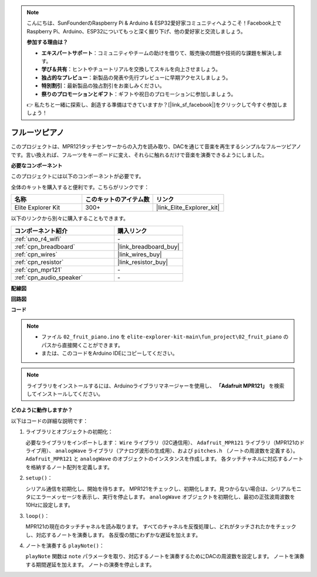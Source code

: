 .. note::

    こんにちは、SunFounderのRaspberry Pi & Arduino & ESP32愛好家コミュニティへようこそ！Facebook上でRaspberry Pi、Arduino、ESP32についてもっと深く掘り下げ、他の愛好家と交流しましょう。

    **参加する理由は？**

    - **エキスパートサポート**：コミュニティやチームの助けを借りて、販売後の問題や技術的な課題を解決します。
    - **学び＆共有**：ヒントやチュートリアルを交換してスキルを向上させましょう。
    - **独占的なプレビュー**：新製品の発表や先行プレビューに早期アクセスしましょう。
    - **特別割引**：最新製品の独占割引をお楽しみください。
    - **祭りのプロモーションとギフト**：ギフトや祝日のプロモーションに参加しましょう。

    👉 私たちと一緒に探索し、創造する準備はできていますか？[|link_sf_facebook|]をクリックして今すぐ参加しましょう！

.. _fun_fruit_piano:

フルーツピアノ
========================

.. raw:: html

   <video loop controls style = "max-width:100%">
      <source src="../_static/videos/fun_projects/02_fun_fruit_piano.mp4"  type="video/mp4">
      お使いのブラウザではビデオタグがサポートされていません。
   </video>

このプロジェクトは、MPR121タッチセンサーからの入力を読み取り、DACを通じて音楽を再生するシンプルなフルーツピアノです。言い換えれば、フルーツをキーボードに変え、それらに触れるだけで音楽を演奏できるようにしました。

**必要なコンポーネント**

このプロジェクトには以下のコンポーネントが必要です。

全体のキットを購入すると便利です。こちらがリンクです：

.. list-table::
    :widths: 20 20 20
    :header-rows: 1

    *   - 名称	
        - このキットのアイテム数
        - リンク
    *   - Elite Explorer Kit
        - 300+
        - |link_Elite_Explorer_kit|

以下のリンクから別々に購入することもできます。

.. list-table::
    :widths: 30 20
    :header-rows: 1

    *   - コンポーネント紹介
        - 購入リンク

    *   - :ref:`uno_r4_wifi`
        - \-
    *   - :ref:`cpn_breadboard`
        - |link_breadboard_buy|
    *   - :ref:`cpn_wires`
        - |link_wires_buy|
    *   - :ref:`cpn_resistor`
        - |link_resistor_buy|
    *   - :ref:`cpn_mpr121`
        - \-
    *   - :ref:`cpn_audio_speaker`
        - \-


**配線図**

.. image:: img/02_fruit_piano_bb.png
    :width: 80%
    :align: center

.. raw:: html

   <br/>


**回路図**

.. image:: img/02_fruit_piano_schematic.png
   :width: 100%

**コード**

.. note::

    * ファイル ``02_fruit_piano.ino`` を ``elite-explorer-kit-main\fun_project\02_fruit_piano`` のパスから直接開くことができます。
    * または、このコードをArduino IDEにコピーしてください。

.. note::
   ライブラリをインストールするには、Arduinoライブラリマネージャーを使用し、 **「Adafruit MPR121」** を検索してインストールしてください。

.. raw:: html

   <iframe src=https://create.arduino.cc/editor/sunfounder01/e677c06a-7af1-4846-a507-dd69c0c50aae/preview?embed style="height:510px;width:100%;margin:10px 0" frameborder=0></iframe>


**どのように動作しますか？**

以下はコードの詳細な説明です：

1. ライブラリとオブジェクトの初期化：

   必要なライブラリをインポートします： ``Wire`` ライブラリ（I2C通信用）、 ``Adafruit_MPR121`` ライブラリ（MPR121のドライブ用）、 ``analogWave`` ライブラリ（アナログ波形の生成用）、および ``pitches.h`` （ノートの周波数を定義する）。
   ``Adafruit_MPR121`` と ``analogWave`` のオブジェクトのインスタンスを作成します。
   各タッチチャネルに対応するノートを格納するノート配列を定義します。

2. ``setup()``：

   シリアル通信を初期化し、開始を待ちます。
   MPR121をチェックし、初期化します。見つからない場合は、シリアルモニタにエラーメッセージを表示し、実行を停止します。
   ``analogWave`` オブジェクトを初期化し、最初の正弦波周波数を10Hzに設定します。

3. ``loop()``：

   MPR121の現在のタッチチャネルを読み取ります。
   すべてのチャネルを反復処理し、どれがタッチされたかをチェックし、対応するノートを演奏します。
   各反復の間にわずかな遅延を加えます。

4. ノートを演奏する ``playNote()``：

   ``playNote`` 関数は ``note`` パラメータを取り、対応するノートを演奏するためにDACの周波数を設定します。
   ノートを演奏する期間遅延を加えます。
   ノートの演奏を停止します。

